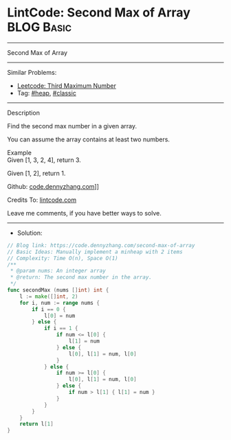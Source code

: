 * LintCode: Second Max of Array                                  :BLOG:Basic:
#+STARTUP: showeverything
#+OPTIONS: toc:nil \n:t ^:nil creator:nil d:nil
:PROPERTIES:
:type:     heap, classic
:END:
---------------------------------------------------------------------
Second Max of Array
---------------------------------------------------------------------
#+BEGIN_HTML
<a href="https://github.com/dennyzhang/code.dennyzhang.com/tree/master/problems/second-max-of-array"><img align="right" width="200" height="183" src="https://www.dennyzhang.com/wp-content/uploads/denny/watermark/github.png" /></a>
#+END_HTML
Similar Problems:
- [[https://code.dennyzhang.com/third-maximum-number][Leetcode: Third Maximum Number]]
- Tag: [[https://code.dennyzhang.com/tag/heap][#heap]], [[https://code.dennyzhang.com/tag/classic][#classic]]
---------------------------------------------------------------------
Description

Find the second max number in a given array.

You can assume the array contains at least two numbers.

Example
Given [1, 3, 2, 4], return 3.

Given [1, 2], return 1.

Github: [[https://github.com/dennyzhang/code.dennyzhang.com/tree/master/problems/second-max-of-array][code.dennyzhang.com]]]]

Credits To: [[https://www.lintcode.com/problem/second-max-of-array/description][lintcode.com]]

Leave me comments, if you have better ways to solve.
---------------------------------------------------------------------
- Solution:

#+BEGIN_SRC go
// Blog link: https://code.dennyzhang.com/second-max-of-array
// Basic Ideas: Manually implement a minheap with 2 items
// Complexity: Time O(n), Space O(1)
/**
 * @param nums: An integer array
 * @return: The second max number in the array.
 */
func secondMax (nums []int) int {
    l := make([]int, 2)
    for i, num := range nums {
        if i == 0 {
            l[0] = num
        } else {
            if i == 1 {
                if num <= l[0] {
                    l[1] = num
                } else {
                    l[0], l[1] = num, l[0]
                }
            } else {
                if num >= l[0] {
                    l[0], l[1] = num, l[0]
                } else {
                    if num > l[1] { l[1] = num }
                }
            }
        }
    }
    return l[1]
}
#+END_SRC

#+BEGIN_HTML
<div style="overflow: hidden;">
<div style="float: left; padding: 5px"> <a href="https://www.linkedin.com/in/dennyzhang001"><img src="https://www.dennyzhang.com/wp-content/uploads/sns/linkedin.png" alt="linkedin" /></a></div>
<div style="float: left; padding: 5px"><a href="https://github.com/dennyzhang"><img src="https://www.dennyzhang.com/wp-content/uploads/sns/github.png" alt="github" /></a></div>
<div style="float: left; padding: 5px"><a href="https://www.dennyzhang.com/slack" target="_blank" rel="nofollow"><img src="https://slack.dennyzhang.com/badge.svg" alt="slack"/></a></div>
</div>
#+END_HTML
